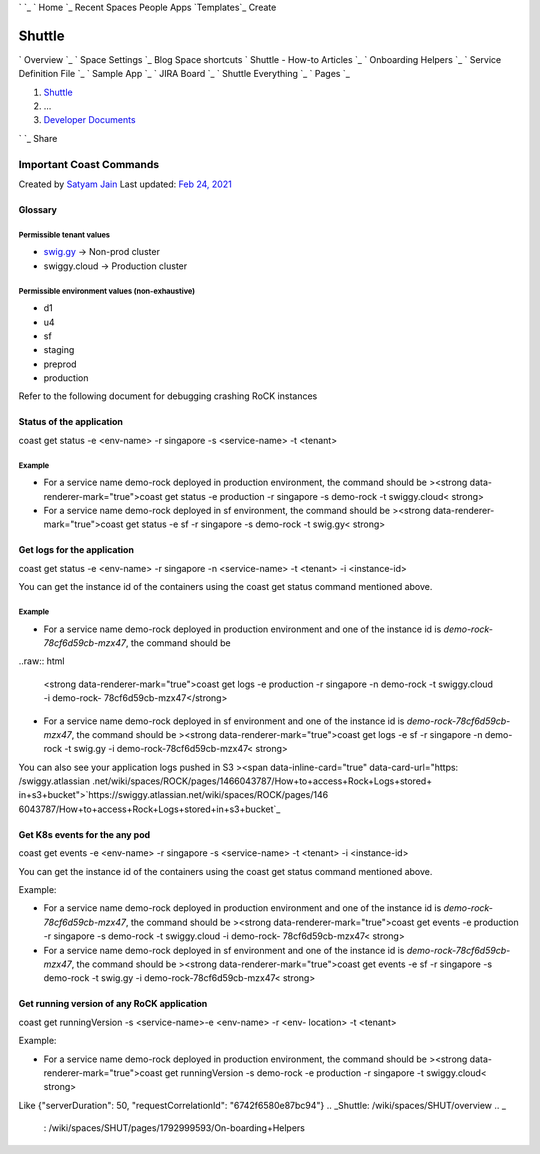 ` `_ ` Home `_ Recent Spaces People Apps `Templates`_ Create


Shuttle
-------
` Overview `_ ` Space Settings `_ Blog Space shortcuts ` Shuttle -
How-to Articles `_ ` Onboarding Helpers `_ ` Service Definition File
`_ ` Sample App `_ ` JIRA Board `_ ` Shuttle Everything `_ ` Pages `_

#. `Shuttle`_
#. …
#. `Developer Documents`_

` `_ Share


Important Coast Commands
========================
Created by `Satyam Jain`_ Last updated: `Feb 24, 2021`_


Glossary
~~~~~~~~



Permissible tenant values
+++++++++++++++++++++++++


+ `swig.gy`_ → Non-prod cluster
+ swiggy.cloud → Production cluster




Permissible environment values (non-exhaustive)
+++++++++++++++++++++++++++++++++++++++++++++++


+ d1
+ u4
+ sf
+ staging
+ preprod
+ production


Refer to the following document for debugging crashing RoCK instances

.. raw:: html

  <span data-inline-card="true" data-card-url="https: /swiggy.atlassian
  .net/wiki/spaces/SHUT/pages/2369849541">`https://swiggy.atlassian.net/
  wiki/spaces/SHUT/pages/2369849541`_



Status of the application
~~~~~~~~~~~~~~~~~~~~~~~~~

coast get status -e <env-name> -r singapore -s <service-name> -t
<tenant>



Example
+++++++


+ For a service name demo-rock deployed in production environment, the
  command should be ><strong data-renderer-mark="true">coast get status
  -e production -r singapore -s demo-rock -t swiggy.cloud< strong>
+ For a service name demo-rock deployed in sf environment, the command
  should be ><strong data-renderer-mark="true">coast get status -e sf -r
  singapore -s demo-rock -t swig.gy< strong>




Get logs for the application
~~~~~~~~~~~~~~~~~~~~~~~~~~~~

coast get status -e <env-name> -r singapore -n <service-name> -t
<tenant> -i <instance-id>

You can get the instance id of the containers using the coast get
status command mentioned above.



Example
+++++++


+ For a service name demo-rock deployed in production environment and
  one of the instance id is *demo-rock-78cf6d59cb-mzx47*, the command
  should be

..raw:: html
  
  <strong data-renderer-mark="true">coast get logs -e
  production -r singapore -n demo-rock -t swiggy.cloud -i demo-rock-
  78cf6d59cb-mzx47</strong>

+ For a service name demo-rock deployed in sf environment and one of
  the instance id is *demo-rock-78cf6d59cb-mzx47*, the command should be
  ><strong data-renderer-mark="true">coast get logs -e sf -r singapore
  -n demo-rock -t swig.gy -i demo-rock-78cf6d59cb-mzx47< strong>


You can also see your application logs pushed in S3
><span data-inline-card="true" data-card-url="https: /swiggy.atlassian
.net/wiki/spaces/ROCK/pages/1466043787/How+to+access+Rock+Logs+stored+
in+s3+bucket">`https://swiggy.atlassian.net/wiki/spaces/ROCK/pages/146
6043787/How+to+access+Rock+Logs+stored+in+s3+bucket`_



Get K8s events for the any pod
~~~~~~~~~~~~~~~~~~~~~~~~~~~~~~

coast get events -e <env-name> -r singapore -s <service-name> -t
<tenant> -i <instance-id>

You can get the instance id of the containers using the coast get
status command mentioned above.

Example:


+ For a service name demo-rock deployed in production environment and
  one of the instance id is *demo-rock-78cf6d59cb-mzx47*, the command
  should be ><strong data-renderer-mark="true">coast get events -e
  production -r singapore -s demo-rock -t swiggy.cloud -i demo-rock-
  78cf6d59cb-mzx47< strong>
+ For a service name demo-rock deployed in sf environment and one of
  the instance id is *demo-rock-78cf6d59cb-mzx47*, the command should be
  ><strong data-renderer-mark="true">coast get events -e sf -r singapore
  -s demo-rock -t swig.gy -i demo-rock-78cf6d59cb-mzx47< strong>




Get running version of any RoCK application
~~~~~~~~~~~~~~~~~~~~~~~~~~~~~~~~~~~~~~~~~~~

coast get runningVersion -s <service-name>-e <env-name> -r <env-
location> -t <tenant>

Example:


+ For a service name demo-rock deployed in production environment, the
  command should be ><strong data-renderer-mark="true">coast get
  runningVersion -s demo-rock -e production -r singapore -t
  swiggy.cloud< strong>

Like {"serverDuration": 50, "requestCorrelationId":
"6742f6580e87bc94"}
.. _Shuttle: /wiki/spaces/SHUT/overview
.. _
                                                            : /wiki/spaces/SHUT/pages/1792999593/On-boarding+Helpers
.. _swig.gy: http://swig.gy
.. _
                                                            : https://bitbucket.org/swigy/shuttle_test
.. _
                                                            : https://bitbucket.org/swigy/shuttle_app/src/master/app.yaml
.. _
                                                        : /wiki/spaces/viewspacesummary.action?key=SHUT
.. _https://swiggy.atlassian.net/wiki/spaces/SHUT/pages/2369849541: https://swiggy.atlassian.net/wiki/spaces/SHUT/pages/2369849541
.. _Templates: /wiki/templates
.. _https://swiggy.atlassian.net/wiki/spaces/ROCK/pages/1466043787/How+to+access+Rock+Logs+stored+in+s3+bucket: https://swiggy.atlassian.net/wiki/spaces/ROCK/pages/1466043787/How+to+access+Rock+Logs+stored+in+s3+bucket
.. _
                                                            : /wiki/spaces/SHUT/pages/1705314686/Shuttle+-+How-to+Articles
.. _
                                                : /wiki/spaces/SHUT/pages
.. _
                                            : /wiki/spaces/SHUT/pages/edit-v2/2382037255
.. _
                                                            : https://swiggy.atlassian.net/jira/software/projects/SHTTL/boards/528
.. _Home: /wiki/home
.. _Developer Documents: /wiki/spaces/SHUT/pages/2385575948/Developer+Documents
.. _Feb 24, 2021: /wiki/pages/diffpagesbyversion.action?pageId=2382037255&selectedPageVersions=4&selectedPageVersions=5
.. _
                                                            : https://swiggy.atlassian.net/secure/Dashboard.jspa?selectPageId=20179
.. _Satyam Jain: /wiki/people/5d70ff3a6c94420d96fab7a2?ref=confluence&src=profilecard


